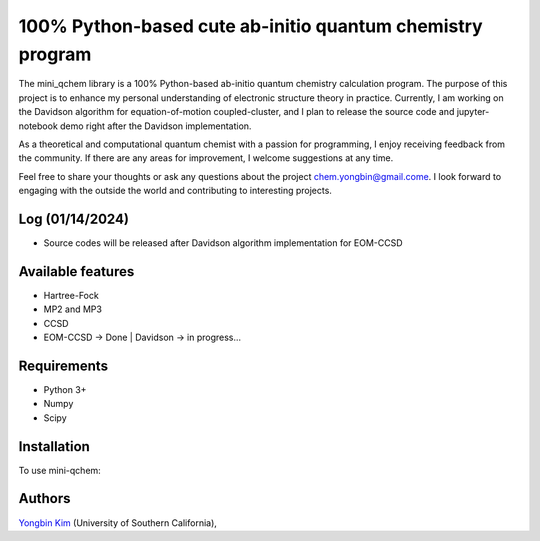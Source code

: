 .. <div align="left">
..   <img src="https://github.com/yongbinkim-chemist/logo/logo.png" height="80px"/>
.. </div>

100% Python-based cute ab-initio quantum chemistry program
=================

The mini_qchem library is a 100% Python-based ab-initio quantum chemistry calculation program.
The purpose of this project is to enhance my personal understanding of electronic structure theory in practice.
Currently, I am working on the Davidson algorithm for equation-of-motion coupled-cluster, and I plan to release the source code and jupyter-notebook demo right after the Davidson implementation.

As a theoretical and computational quantum chemist with a passion for programming, I enjoy receiving feedback from the community.
If there are any areas for improvement, I welcome suggestions at any time.

Feel free to share your thoughts or ask any questions about the project `chem.yongbin@gmail.come <chem.yongbin@gmail.com>`__.
I look forward to engaging with the outside the world and contributing to interesting projects.

Log (01/14/2024)
------------
- Source codes will be released after Davidson algorithm implementation for EOM-CCSD

Available features 
------------
- Hartree-Fock 
- MP2 and MP3
- CCSD
- EOM-CCSD -> Done | Davidson -> in progress...

Requirements
------------
- Python 3+
- Numpy
- Scipy

Installation
------------
To use mini-qchem:

.. code-block:: bash
  git clone https://github.com/yongbinkim-chemist/mini_qchem.git
  cd mini_qchem
  python -m pip install -e .

.. Please take a look at the `ipython notebook demo <https://github.com/qchemsoftware/OpenFermion-QChem/blob/main/examples/Openfermion-Qchem.ipynb>`__.

Authors
-------

`Yongbin Kim <https://github.com/yongbinkim-chemist>`__ (University of Southern California),
